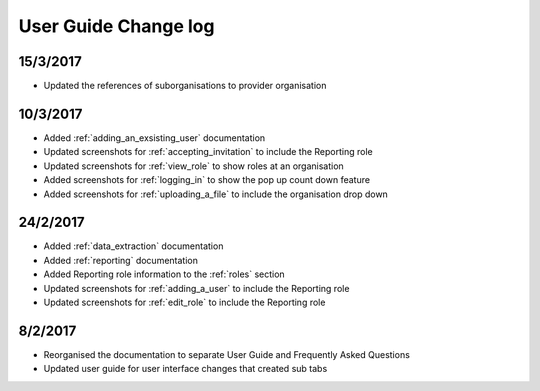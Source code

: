 .. _user_guide_changelog:

User Guide Change log
=====================

15/3/2017
---------

* Updated the references of suborganisations to provider organisation

10/3/2017
---------

* Added :ref:`adding_an_exsisting_user` documentation

* Updated screenshots for :ref:`accepting_invitation` to include the Reporting role

* Updated screenshots for :ref:`view_role` to show roles at an organisation

* Added screenshots for :ref:`logging_in` to show the pop up count down feature

* Added screenshots for :ref:`uploading_a_file` to include the organisation drop down

24/2/2017
---------

* Added :ref:`data_extraction` documentation

* Added :ref:`reporting` documentation

* Added Reporting role information to the :ref:`roles` section

* Updated screenshots for :ref:`adding_a_user` to include the Reporting role

* Updated screenshots for :ref:`edit_role` to include the Reporting role

8/2/2017
--------

* Reorganised the documentation to separate User Guide and Frequently Asked Questions

* Updated user guide for user interface changes that created sub tabs
